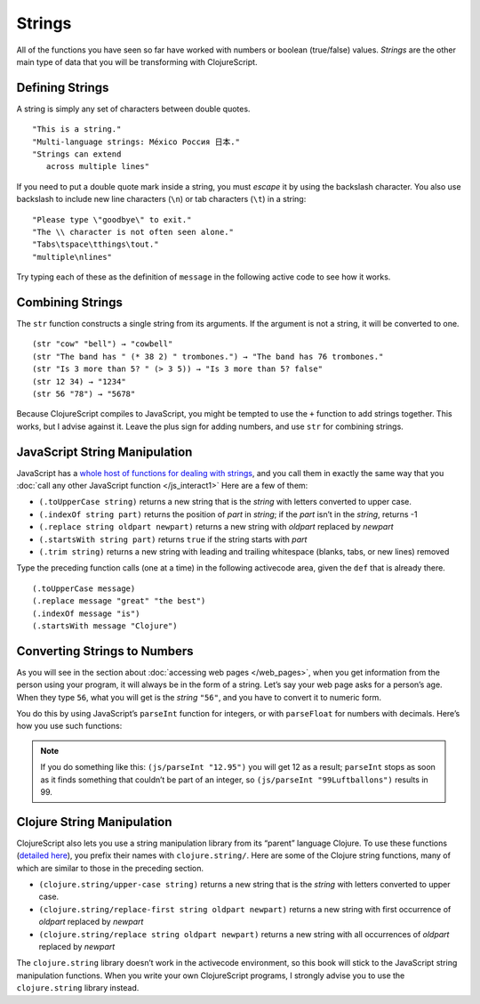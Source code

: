 ..  Copyright © J David Eisenberg
.. |---| unicode:: U+2014  .. em dash, trimming surrounding whitespace
   :trim:

Strings
::::::::::::::::

All of the functions you have seen so far have worked with numbers or boolean (true/false) values. *Strings* are the other main type of data that you will be transforming with ClojureScript. 

Defining Strings
=================

A string is simply any set of characters between double quotes.
    
::
    
    "This is a string."
    "Multi-language strings: México Россия 日本."
    "Strings can extend
       across multiple lines"

If you need to put a double quote mark inside a string, you must *escape* it by using the backslash character. You also use backslash to include new line characters (``\n``) or tab characters (``\t``) in a string:
    
::
    
    "Please type \"goodbye\" to exit."
    "The \\ character is not often seen alone."
    "Tabs\tspace\tthings\tout."
    "multiple\nlines"
    
Try typing each of these as the definition of ``message`` in the following active code to see how it works.
    
.. activecode:: strings
    :caption: Experiment with strings
    :language: clojurescript
    
    (def message "This is a string.")
    (println message)
    
Combining Strings
==================

The ``str`` function constructs a single string from its arguments. If the argument is not a string, it will be converted to one.

::
    
    (str "cow" "bell") → "cowbell"
    (str "The band has " (* 38 2) " trombones.") → "The band has 76 trombones."
    (str "Is 3 more than 5? " (> 3 5)) → "Is 3 more than 5? false"
    (str 12 34) → "1234"
    (str 56 "78") → "5678"
    
Because ClojureScript compiles to JavaScript, you might be tempted to use the ``+`` function to add strings together. This works, but I advise against it. Leave the plus sign for adding numbers, and use ``str`` for combining strings.

JavaScript String Manipulation
================================

JavaScript has a `whole host of functions for dealing with strings`_, and you call them in exactly the same way that you
:doc:`call any other JavaScript function </js_interact1>` Here are a few of them:

.. _whole host of functions for dealing with strings: https://developer.mozilla.org/en-US/docs/Web/JavaScript/Reference/Global_Objects/String

* ``(.toUpperCase string)`` returns a new string that is the *string* with letters converted to upper case.
* ``(.indexOf string part)`` returns the position of *part* in *string*; if the *part* isn’t in the *string*, returns -1
* ``(.replace string oldpart newpart)`` returns a new string with *oldpart* replaced by *newpart*
* ``(.startsWith string part)`` returns ``true`` if the string starts with *part*
* ``(.trim string)`` returns a new string with leading and trailing whitespace (blanks, tabs, or new lines) removed
    
Type the preceding function calls (one at a time) in the following activecode area, given the ``def`` that is already there.
    
::
    
    (.toUpperCase message)
    (.replace message "great" "the best")
    (.indexOf message "is")
    (.startsWith message "Clojure")

.. activecode:: strings-js
    :caption: JavaScript String Functions
    :language: clojurescript
    
    (def message "ClojureScript is great!")
    
Converting Strings to Numbers
===============================

As you will see in the section about :doc:`accessing web pages </web_pages>`, when you get information from the person using your program, it will always be in the form of a string. Let’s say your web page asks for a person’s age. When they type ``56``, what you will get is the *string* ``"56"``, and you have to convert it to numeric form.
    
You do this by using JavaScript’s ``parseInt`` function for integers, or with ``parseFloat`` for numbers with decimals.  Here’s how you use such functions:
    
.. activecode:: numeric_conversion
    :caption: Strings to Numbers
    :language: clojurescript
    
    (defn convert-test []
       (let [int-str "123"
             float-str "456.78"
             int-value (js/parseInt int-str)
             float-value (js/parseFloat float-str)]
         (+ int-value float-value)))
       
     (convert-test)
     
.. note::
    
    If you do something like this: ``(js/parseInt "12.95")`` you will get 12 as a result; ``parseInt`` stops as soon as it finds something that couldn’t be part of an integer, so ``(js/parseInt "99Luftballons")`` results in 99.

Clojure String Manipulation
=============================

ClojureScript also lets you use a string manipulation library from its “parent” language Clojure. To use these functions (`detailed here`_), you prefix their names
with ``clojure.string/``. Here are some of the Clojure string functions, many of which are similar to those in the preceding section.

.. _detailed here: http://clojuredocs.org/clojure.string
    
* ``(clojure.string/upper-case string)`` returns a new string that is the *string* with letters converted to upper case.
* ``(clojure.string/replace-first string oldpart newpart)`` returns a new string with first occurrence of *oldpart* replaced by *newpart*
* ``(clojure.string/replace string oldpart newpart)`` returns a new string with all occurrences of *oldpart* replaced by *newpart*

The ``clojure.string`` library doesn’t work in the activecode environment, so this book will stick to the JavaScript string manipulation functions. When you write your own ClojureScript programs, I strongly advise you to use the ``clojure.string`` library instead.

